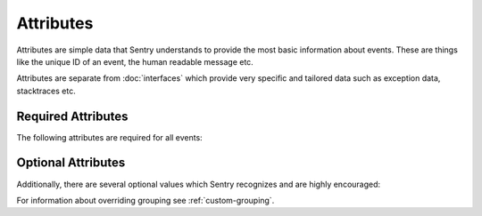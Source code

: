 Attributes
==========

Attributes are simple data that Sentry understands to provide the most
basic information about events.  These are things like the unique ID of an
event, the human readable message etc.

Attributes are separate from :doc:`interfaces` which provide very specific
and tailored data such as exception data, stacktraces etc.

Required Attributes
-------------------

The following attributes are required for all events:

.. describe:: event_id

    Hexadecimal string representing a uuid4 value.

    The length is exactly 32 characters (no dashes!)

    .. sourcecode:: json

        {
          "event_id": "fc6d8c0c43fc4630ad850ee518f1b9d0"
        }

.. describe:: message

    User-readable representation of this event

    Maximum length is 1000 characters.

    .. sourcecode:: json

        {
          "message": "SyntaxError: Wattttt!"
        }

.. describe:: timestamp

    Indicates when the logging record was created (in the Sentry client).

    The Sentry server assumes the time is in UTC.

    The timestamp should be in ISO 8601 format, without a timezone.

    .. sourcecode:: json

        {
          "timestamp": "2011-05-02T17:41:36"
        }

.. describe:: level

    The record severity.

    Defaults to ``error``.

    The value needs to be one on the supported level string values.

    .. sourcecode:: json

        {
          "level": "warning"
        }

    Acceptable values are:

    * ``fatal``
    * ``error``
    * ``warning``
    * ``info``
    * ``debug``

.. describe:: logger

    The name of the logger which created the record.

    .. sourcecode:: json

        {
          "logger": "my.logger.name"
        }


.. describe:: platform

    A string representing the platform the client is submitting from. This will
    be used by the Sentry interface to customize various components in the
    interface.

    .. sourcecode:: json

        {
          "platform": "python"
        }

    Acceptable values are:

    * ``as3``
    * ``c``
    * ``cfml``
    * ``csharp``
    * ``go``
    * ``java``
    * ``javascript``
    * ``node``
    * ``objc``
    * ``other``
    * ``perl``
    * ``php``
    * ``python``
    * ``ruby``

.. describe:: sdk

    Information about the SDK sending the event.

    .. sourcecode:: json

        {
          "sdk": {
            "name": "sentry-unity",
            "version": "1.0.0"
          }
        }

    .. versionadded:: Sentry 8.4

.. describe:: device

    Information about the Device.

    .. sourcecode:: json

        {
          "device": {
            "name": "Windows",
            "version": "95",
            "build": "95.0.134.1651"
          }
        }

    .. versionadded:: Sentry 8.4


Optional Attributes
-------------------

Additionally, there are several optional values which Sentry recognizes and are
highly encouraged:

.. describe:: culprit

    Function call which was the primary perpetrator of this event.

    .. sourcecode:: json

        {
          "culprit": "my.module.function_name"
        }


.. describe:: server_name

    Identifies the host client from which the event was recorded.

    .. sourcecode:: json

        {
          "server_name": "foo.example.com"
        }


.. describe:: release

    The release version of the application.

    This value will generally be something along the lines of the git SHA
    for the given project.

    .. sourcecode:: json

        {
          "release": "721e41770371db95eee98ca2707686226b993eda"
        }


.. describe:: tags

    A map or list of tags for this event.

    .. sourcecode:: json

        {
          "tags": {
            "ios_version": "4.0",
            "context": "production"
          }
        }

    .. sourcecode:: json

        {
          "tags": [
            ["ios_version", "4.0"],
            ["context", "production"]
          ]
        }

.. describe:: environment

    The environment name, such as 'production' or 'staging'.

    .. sourcecode:: json

        {
          "environment": "production"
        }

    .. versionadded:: Sentry 8.0

.. describe:: modules

    A list of relevant modules and their versions.

    .. sourcecode:: json

        {
          "modules": {
            "my.module.name": "1.0"
          }
        }

.. describe:: extra

    An arbitrary mapping of additional metadata to store with the event.

    .. sourcecode:: json

        {
          "extra": {
            "my_key": 1,
            "some_other_value": "foo bar"
          }
        }

.. describe:: fingerprint

    An array of strings used to dictate the deduplicating for this event.

    A value of ``{{ default }}`` will be replaced with the built-in behavior, thus
    allowing you to extend it, or completely replace it.

    .. sourcecode:: json

        {
          "fingerprint": ["myrpc", "POST", "/foo.bar"]
        }

    .. sourcecode:: json

        {
          "fingerprint": ["{{ default }}", "http://example.com/my.url"]
        }

    .. versionadded:: Protocol version '7'


For information about overriding grouping see :ref:`custom-grouping`.
